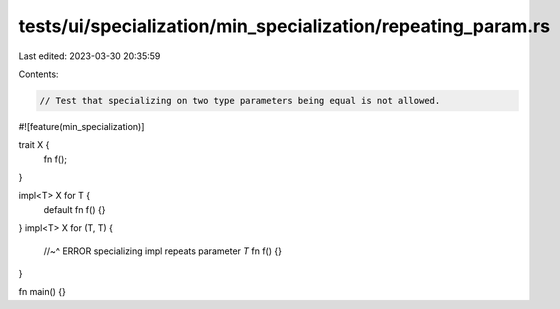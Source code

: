 tests/ui/specialization/min_specialization/repeating_param.rs
=============================================================

Last edited: 2023-03-30 20:35:59

Contents:

.. code-block:: rs

    // Test that specializing on two type parameters being equal is not allowed.

#![feature(min_specialization)]

trait X {
    fn f();
}

impl<T> X for T {
    default fn f() {}
}
impl<T> X for (T, T) {
    //~^ ERROR specializing impl repeats parameter `T`
    fn f() {}
}

fn main() {}


